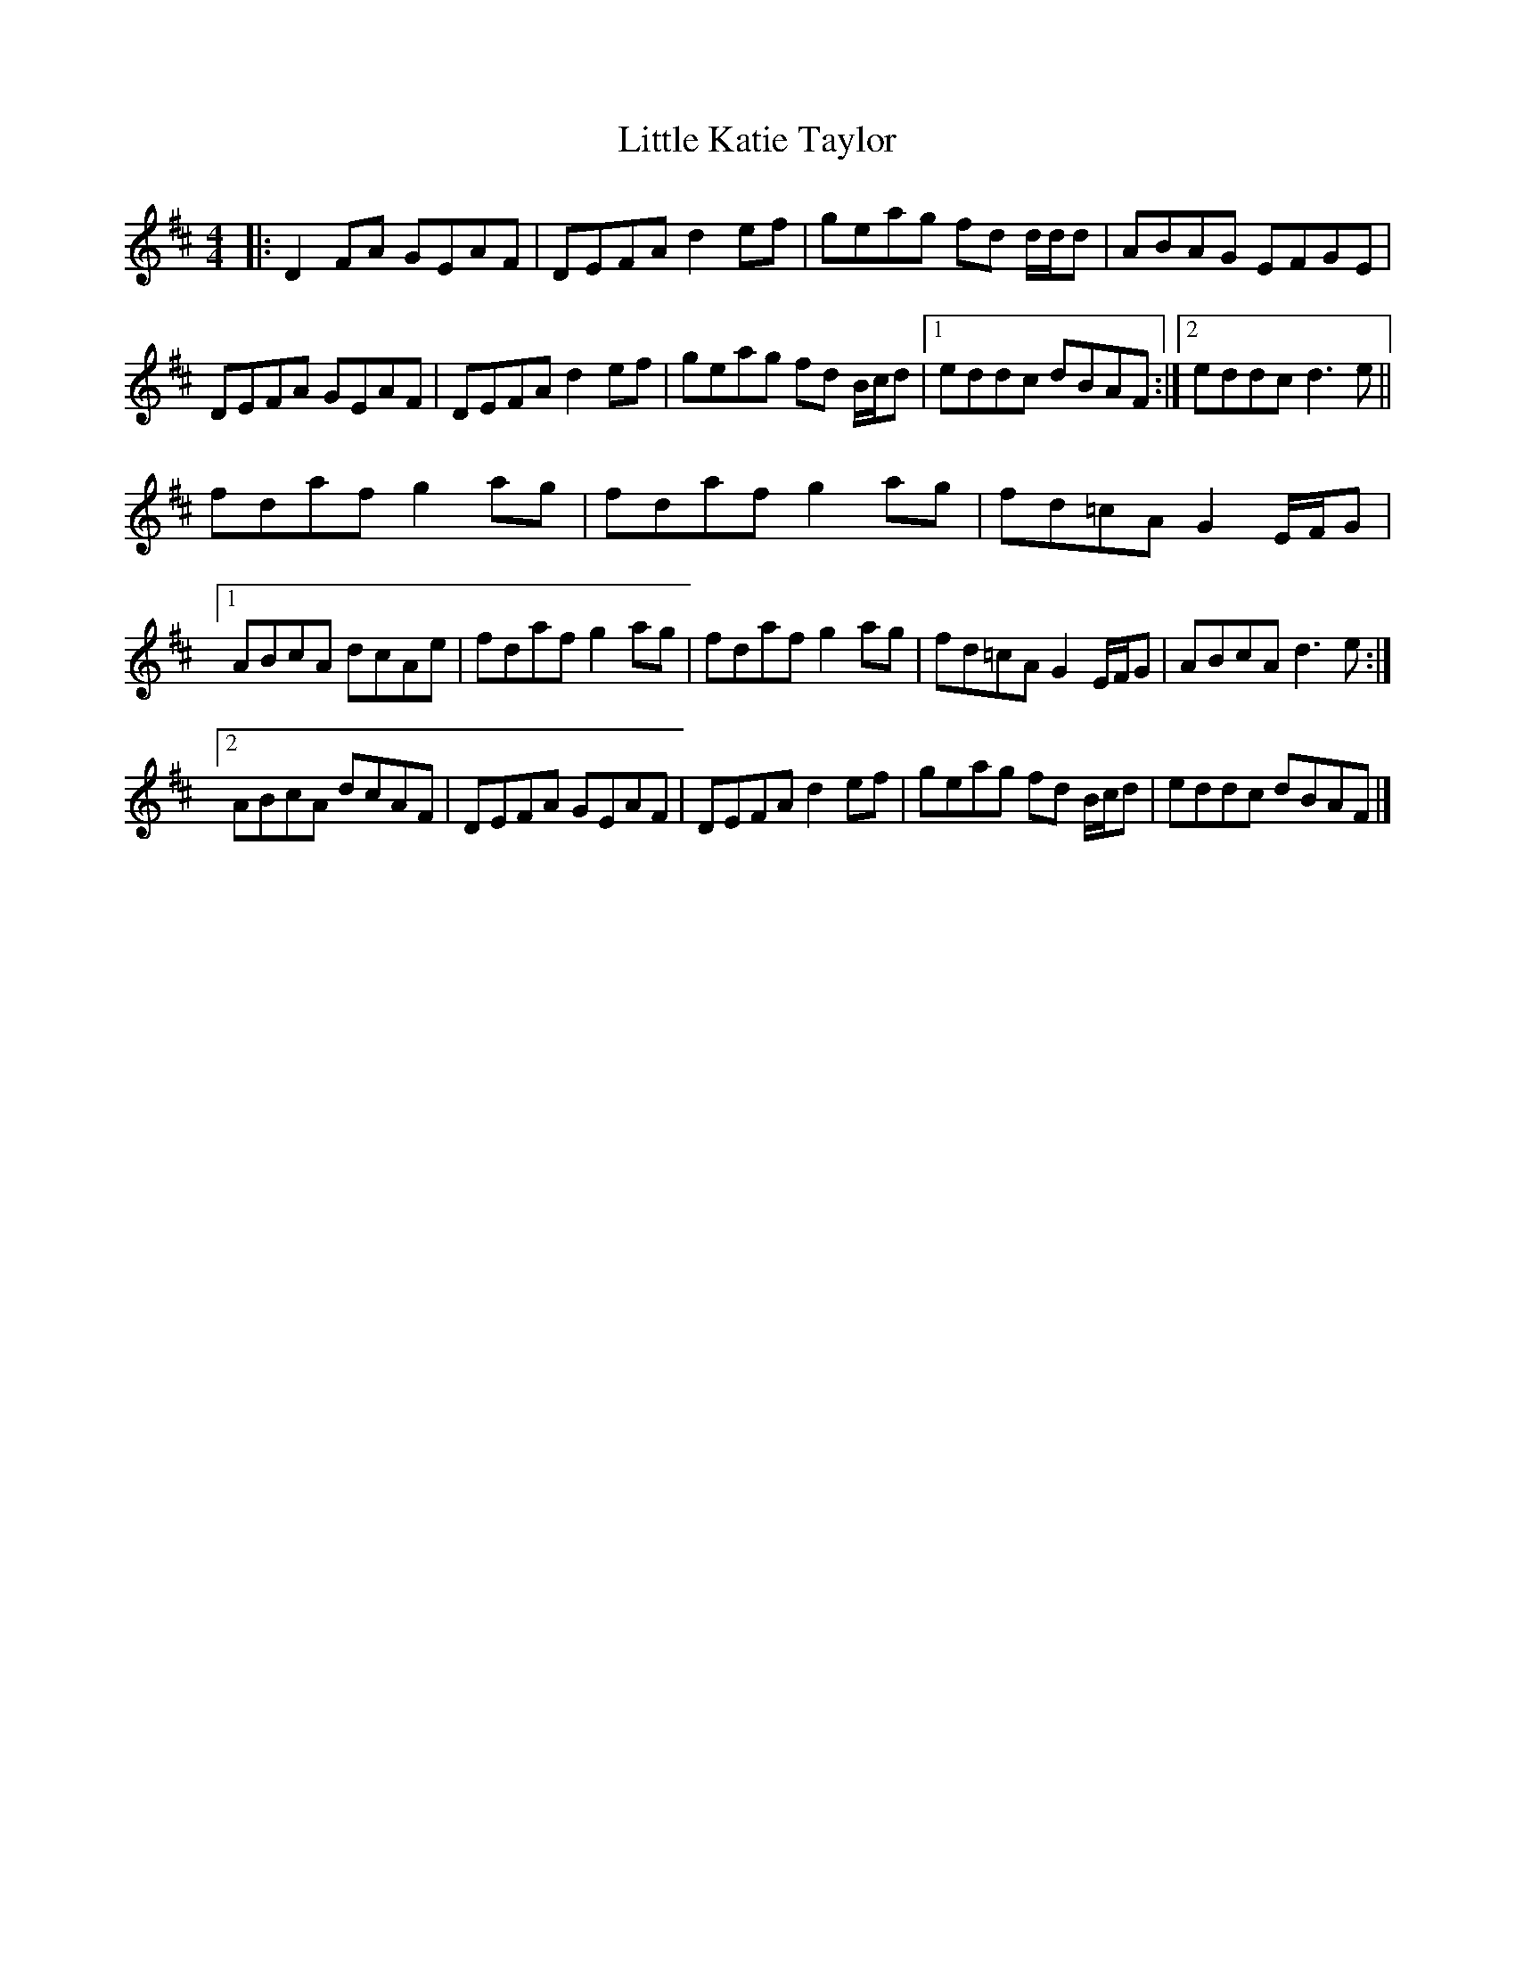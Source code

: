 X: 7
T: Little Katie Taylor
Z: ceolachan
S: https://thesession.org/tunes/2172#setting15546
R: reel
M: 4/4
L: 1/8
K: Dmaj
|: D2 FA GEAF | DEFA d2 ef | geag fd d/d/d | ABAG EFGE |DEFA GEAF | DEFA d2 ef | geag fd B/c/d |[1 eddc dBAF :|[2 eddc d3 e ||fdaf g2 ag | fdaf g2 ag | fd=cA G2 E/F/G |[1 ABcA dcAe | fdaf g2 ag | fdaf g2 ag | fd=cA G2 E/F/G | ABcA d3e :| [2 ABcA dcAF | DEFA GEAF | DEFA d2 ef | geag fd B/c/d | eddc dBAF |]
